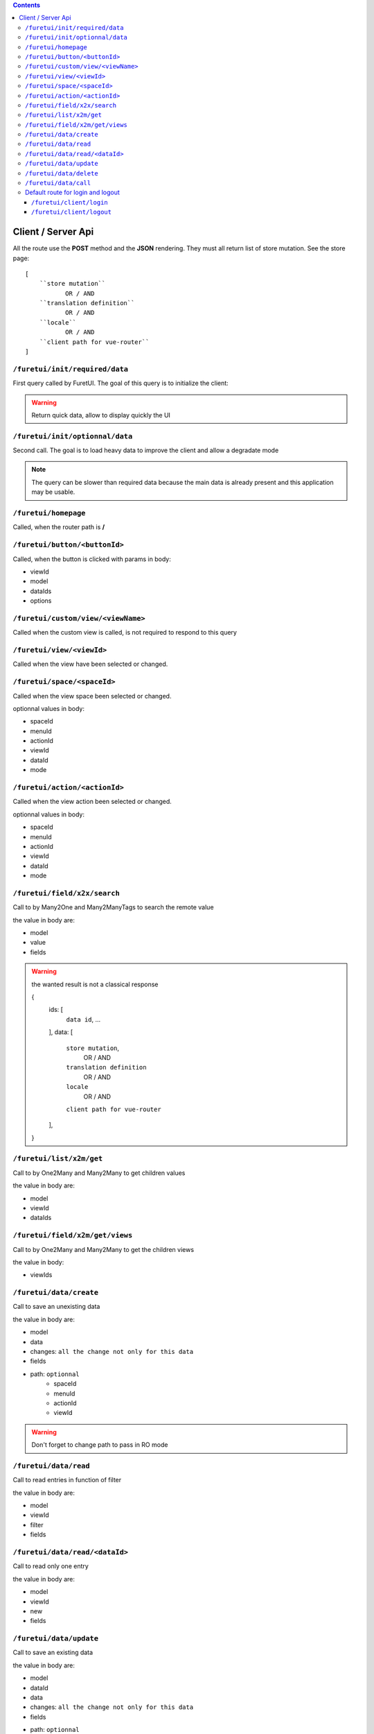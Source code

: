 .. This file is a part of the FuretUI project                                   
..
..    Copyright (C) 2014 Jean-Sebastien SUZANNE <jssuzanne@anybox.fr>
..
.. This Source Code Form is subject to the terms of the Mozilla Public License,
.. v. 2.0. If a copy of the MPL was not distributed with this file,You can
.. obtain one at http://mozilla.org/MPL/2.0/.

.. contents::


Client / Server Api
===================

All the route use the **POST** method and the **JSON** rendering. They must all 
return list of store mutation. See the store page::

    [
        ``store mutation``
               OR / AND
        ``translation definition``
               OR / AND
        ``locale``
               OR / AND
        ``client path for vue-router``
    ]


``/furetui/init/required/data``
-------------------------------

First query called by FuretUI. The goal of this query is to initialize the client:

.. warning::

    Return quick data, allow to display quickly the UI


``/furetui/init/optionnal/data``
--------------------------------

Second call. The goal is to load heavy data to improve the client and allow a degradate
mode

.. note::

    The query can be slower than required data because the main data is already present and
    this application may be usable.

``/furetui/homepage``
---------------------

Called, when the router path is **/**

``/furetui/button/<buttonId>``
------------------------------

Called, when the button is clicked with params in body:

* viewId
* model
* dataIds
* options

``/furetui/custom/view/<viewName>``
-----------------------------------

Called when the custom view is called, is not required to respond to this query

``/furetui/view/<viewId>``
--------------------------

Called when the view have been selected or changed.


``/furetui/space/<spaceId>``
----------------------------

Called when the view space been selected or changed.

optionnal values in body:

* spaceId
* menuId
* actionId
* viewId
* dataId
* mode

``/furetui/action/<actionId>``
------------------------------

Called when the view action been selected or changed.

optionnal values in body:

* spaceId
* menuId
* actionId
* viewId
* dataId
* mode

``/furetui/field/x2x/search``
-----------------------------

Call to by Many2One and Many2ManyTags to search the remote value

the value in body are:

* model
* value
* fields

.. warning:: 

    the wanted result is not a classical response

    {
        ids: [
            ``data id``,
            ...
        ],
        data: [
            ``store mutation``,
                   OR / AND
            ``translation definition``
                   OR / AND
            ``locale``
                   OR / AND
            ``client path for vue-router``
        ],
    }

``/furetui/list/x2m/get``
-------------------------

Call to by One2Many and Many2Many to get children values

the value in body are:

* model
* viewId
* dataIds

``/furetui/field/x2m/get/views``
--------------------------------

Call to by One2Many and Many2Many to get the children views

the value in body:

* viewIds

``/furetui/data/create``
------------------------

Call to save an unexisting data

the value in body are:

* model
* data
* changes: ``all the change not only for this data``
* fields
* path: ``optionnal``
    - spaceId
    - menuId
    - actionId
    - viewId

.. warning:: 

    Don't forget to change path to pass in RO mode


``/furetui/data/read``
----------------------

Call to read entries in function of filter

the value in body are:

* model
* viewId
* filter
* fields

``/furetui/data/read/<dataId>``
-------------------------------

Call to read only one entry

the value in body are:

* model
* viewId
* new
* fields

``/furetui/data/update``
------------------------

Call to save an existing data

the value in body are:

* model
* dataId
* data
* changes: ``all the change not only for this data``
* fields
* path: ``optionnal``
    - spaceId
    - menuId
    - actionId
    - viewId

.. warning:: 

    Don't forget to change path to use the good dataId and RO mode

``/furetui/data/delete``
------------------------

Call to remove an existing data

the value in body are:

* model
* dataIds

.. warning::

    Don't forget to call the mutation to remove the dataIds alse on furetui client

``/furetui/data/call``
----------------------

Call to remove an existing data

the value in body are:

* model
* search
* value

.. warning::

    It is not a classical response, the goal it to define the available filter
    for search view

Default route for login and logout
----------------------------------

The view can be overwriting this route can be deprecated.

``/furetui/client/login``
~~~~~~~~~~~~~~~~~~~~~~~~~

Call when the FuretUI user click on the ``connection`` button. The server may check
the identity of the user and this access rigth. The server:

``/furetui/client/logout``
~~~~~~~~~~~~~~~~~~~~~~~~~~

Call when the FuretUI user click on the ``Logout`` thumbnail. The server may close
the session of the user. The server:

.. warning::

    Dont forget to remove all the data
